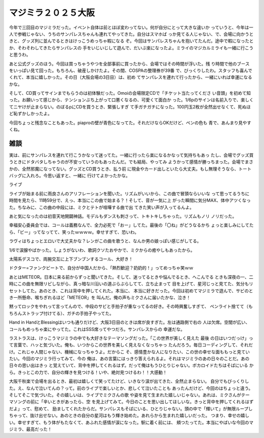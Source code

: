 .. SPDX-License-Identifier: LicenseRef-MDM-2.1
.. 39 mm osaka

====================
マジミラ２０２５大阪
====================

今年で三回目のマジミラだった。イベント自体は前とほぼ変わってない。何が自分にとって大きな違いか
っていうと、今年は一人で参戦じゃない、うちのサンパレスちゃんも連れてやってきた。自分はスマホば
っか見てる人じゃない、で、会場に向かうときと、グッズ列に並んでるときはけっこうめっちゃ暇になる
ぞ。今回はサンパレスちゃんを抱いてたんだ。途中で暇になったとか、そわそわしてきたらサンパレスの
手をいじいじして遊んで、だいぶ楽になったよ。ミライのマジカルミライも一緒に行こうと思うわ。

あと公式グッズのほう。今回は買っちゃうやつを全部事前に買ったから、会場ではその時間が浮いた。残
り時間で他のブースをいっぱい見て回った。もちろん、破産しかけたよ。その間、COSPAの整理券が39番
で、びっくりしたわ。スタッフも喜んでくれて、本当に嬉しかった。その日（大阪会場の3日目）は、初め
てサンパレスを連れて行ったから、一緒にいれば幸運になるかな。

そして、CD買ってサインまでもらうのは初体験だった。Omoiの会場限定CDで「チケット当たってくださ
い音頭」を初めて知った。お願いって感じから、テンションぶち上がって口悪くなるの、可愛くて面白か
った。1/6pのサインは名前入りで、楽しくてニヤけが止まらない。のぼるpにCDを買うとき、緊張しすぎ
て手ガチガチになった。100円玉2枚が全然出せなくて、死ぬほど恥ずかしかったよ。

今回ちょっと残念なこともあった。piaproの壁が青色になってた。それだけならOKだけど、ペンの色も
青で、あんまり見やすくね。

雑談
====

実は、前にサンパレスを連れて行こうかなって迷ってた。一緒に行ったら楽になるかなって気持ちもあっ
たし、会場でグッズ買うときにドタバタしちゃうのが不安っていうのもあったんだ。でも結局、やってみ
ようかって感情が勝っちまった。会場でまさかの、全然邪魔になってない。グッズとCD買うとき、払う前
に現金やカード出しといたら大丈夫。もし無理そうなら、トートバッグに入れろ。今思い返すと、一緒に
行けてよかったかな。

ライブ

ライブが始まる前に雨良さんのアリフレーションを聞いた。リズムがいいから、この曲で冒頭ならいいな
って思ってるうちに時間を見たら、11時59分で、えっ、本当にこの曲で始まる？！そして、音が一気に上
がった瞬間に気分MAX、体中アツくなった。ちなみに、この曲の中段には、ミクとテトが喧嘩する曲で出
てきた笑い声が入ってるんよ。

あと気になったのは初音天地開闢神話。モデルもダンスも刺さって、トキトキしちゃった。リズムもノリ
ノリだった。

幸福安心委員会では、コールは義務なんで、全力必死で「おー」してた。最後の「〇ね」がどうなるかち
ょっと楽しみにしてたら、「ビー」ってなってて、笑ったｗｗｗｗ。幸せすぎて、恐いわ。

ラヴィはちょっとエロいで大丈夫かな？レンがこの曲を歌うと、なんか男の娘っぽい感じがしてる。

1/6で涙腺やばかった。しょうがないわ、歌詞クソたおやかで、ミクからの癒やしもあったから。

太陽系デスコで、両腕交互に上下ブンブンするコール、大好き！

ドクター=ファンクビートで、自分が中国人だから、「熱烈歓迎？奶奶的！」ってめっちゃ笑ｗｗ

あとはMETEOR。日本に来る前からずっと聞いてきた。そして、迷ってるときや悩んでるとき、へこんでる
ときも深夜の一、二時にこの曲を無限リピしながら、真っ暗な川沿いの道ぶらぶらしてて、立ち止まって
目を上げて、星河じっと見てた、気分もリセットしてた。あのとき、これは背中を押してくれた。本当に、
本当に好きだった。今回は初めてマジミラで遊んで、サビのとき一所懸命、喉ちぎれるほど「METEOR」を
叫んだ。俺の声もミクさんに届いたかな、泣き！

黙ってロックをやれって言ってんので、中段のサビと手拍子が重なってるの好き。その時興奮しすぎて、
ペンライト捨てて（もちろんストラップ付けてる）、ガチの手拍子やってた。

Hand in HandとBlessingはいつも通りだけど、大阪3日目のときは席が良すぎた。左は通路側で右の
人は欠席。空間が広い、コールもめっちゃ楽にやってた。これはSSS席ってやつだろ。サンパレスからの
幸運だな。

ラストラスは、けっこうマジミラの中でも大好きなテーマソングだった。「この世界が美しく見えた 最後
の日はいつだっけ」って言葉で、ハッと気づいた。俺も、いつからこの世界を美しく見えなくなっちゃっ
たんだろう。毎日コーディングして、それだけ。これじゃ人間じゃない、機械になっちゃうよ。だからこ
そ、感情豊かな人になりたい、この世の幸せな面ももっと見ていたい。今回のマジミラ行ってみて、今の
俺は、あの言葉にはっきり答えられるよ。それはマジミラのあの日々のことだ。あの日々の思い出はきっ
と覚えていて、背中を押してくれるはず。だって俺はもうひとりじゃない。ボカロイドたちはそばにいる
から。きっとこの力で、自分の輝きを見つける！いや、絶対見つけるわ！！大感動！

大阪千秋楽で会場を出るとき、最初は嬉しくて笑ってたけど、いきなり涙が出てきた、全然止まらない。
自分でもびっくりした。え、なんで泣いてんの？って。前のライブで楽しいとか、悲しくて泣いたことも
あったんだけど、今回のはちょっと違う。そしてそこで気づいた。その嬉しいは、ライブでミクさんの歌
や姿を見て生まれた嬉しいじゃない。あれは、ミクさんがテーマソングの前に「辛いときがあったら、空
を見上げてみて。今日のことを思い出してほしいな。きっと背中を押してくれるはずだよ」って、慰めて、
励ましてくれたからだ。サンパレスもそばにいる、ひとりじゃない。頭の中で「輝いて」が無限ループし
ちゃって、抜け出せない。あのときの自分の星河はもう輝き始めた。あれらから生まれた嬉しいだった。
つまり、幸せの嬉しい。幸せすぎて、もう体がもたなくて、あふれた感情が涙になった。駅に着く前には、
頬つたってた。本当にやばいな今回のマジミラ、最高だった！
